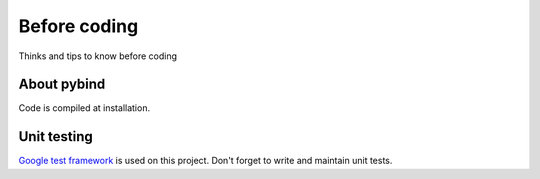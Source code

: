 Before coding
=============

Thinks and tips to know before coding

About pybind
------------

Code is compiled at installation.


Unit testing
------------

`Google test framework <https://github.com/google/googletest>`__ is used on this project.
Don't forget to write and maintain unit tests. 

